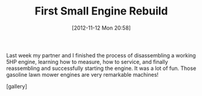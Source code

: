 #+POSTID: 6575
#+DATE: [2012-11-12 Mon 20:58]
#+OPTIONS: toc:nil num:nil todo:nil pri:nil tags:nil ^:nil TeX:nil
#+CATEGORY: Article
#+TAGS: Engine, Fun, Learning, Service
#+TITLE: First Small Engine Rebuild

Last week my partner and I finished the process of disassembling a working 5HP engine, learning how to measure, how to service, and finally reassembling and successfully starting the engine. It was a lot of fun. Those gasoline lawn mower engines are very remarkable machines!

[gallery]



